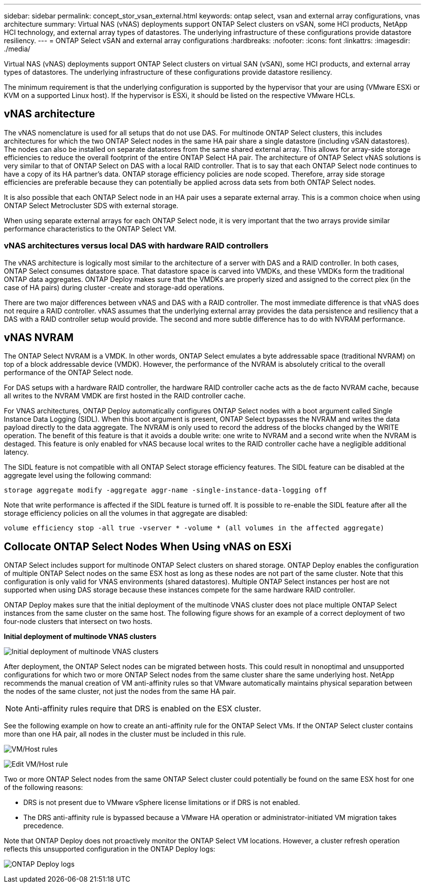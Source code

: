 ---
sidebar: sidebar
permalink: concept_stor_vsan_external.html
keywords: ontap select, vsan and external array configurations, vnas architecture
summary: Virtual NAS (vNAS) deployments support ONTAP Select clusters on vSAN, some HCI products, NetApp HCI technology, and external array types of datastores. The underlying infrastructure of these configurations provide datastore resiliency.
---
= ONTAP Select vSAN and external array configurations
:hardbreaks:
:nofooter:
:icons: font
:linkattrs:
:imagesdir: ./media/

[.lead]
Virtual NAS (vNAS) deployments support ONTAP Select clusters on virtual SAN (vSAN), some HCI products, and external array types of datastores. The underlying infrastructure of these configurations provide datastore resiliency.

The minimum requirement is that the underlying configuration is supported by the hypervisor that your are using (VMware ESXi or KVM on a supported Linux host). If the hypervisor is ESXi, it should be listed on the respective VMware HCLs.

== vNAS architecture

The vNAS nomenclature is used for all setups that do not use DAS. For multinode ONTAP Select clusters, this includes architectures for which the two ONTAP Select nodes in the same HA pair share a single datastore (including vSAN datastores). The nodes can also be installed on separate datastores from the same shared external array. This allows for array-side storage efficiencies to reduce the overall footprint of the entire ONTAP Select HA pair. The architecture of ONTAP Select vNAS solutions is very similar to that of ONTAP Select on DAS with a local RAID controller. That is to say that each ONTAP Select node continues to have a copy of its HA partner’s data. ONTAP storage efficiency policies are node scoped. Therefore, array side storage efficiencies are preferable because they can potentially be applied across data sets from both ONTAP Select nodes.

It is also possible that each ONTAP Select node in an HA pair uses a separate external array. This is a common choice when using ONTAP Select Metrocluster SDS with external storage.

When using separate external arrays for each ONTAP Select node, it is very important that the two arrays provide similar performance characteristics to the ONTAP Select VM.

=== vNAS architectures versus local DAS with hardware RAID controllers

The vNAS architecture is logically most similar to the architecture of a server with DAS and a RAID controller. In both cases, ONTAP Select consumes datastore space. That datastore space is carved into VMDKs, and these VMDKs form the traditional ONTAP data aggregates. ONTAP Deploy makes sure that the VMDKs are properly sized and assigned to the correct plex (in the case of HA pairs) during cluster -create and storage-add operations.

There are two major differences between vNAS and DAS with a RAID controller. The most immediate difference is that vNAS does not require a RAID controller. vNAS assumes that the underlying external array provides the data persistence and resiliency that a DAS with a RAID controller setup would provide. The second and more subtle difference has to do with NVRAM performance.

== vNAS NVRAM

The ONTAP Select NVRAM is a VMDK. In other words, ONTAP Select emulates a byte addressable space (traditional NVRAM) on top of a block addressable device (VMDK). However, the performance of the NVRAM is absolutely critical to the overall performance of the ONTAP Select node.

For DAS setups with a hardware RAID controller, the hardware RAID controller cache acts as the de facto NVRAM cache, because all writes to the NVRAM VMDK are first hosted in the RAID controller cache.

For VNAS architectures, ONTAP Deploy automatically configures ONTAP Select nodes with a boot argument called Single Instance Data Logging (SIDL). When this boot argument is present, ONTAP Select bypasses the NVRAM and writes the data payload directly to the data aggregate. The NVRAM is only used to record the address of the blocks changed by the WRITE operation. The benefit of this feature is that it avoids a double write: one write to NVRAM and a second write when the NVRAM is destaged. This feature is only enabled for vNAS because local writes to the RAID controller cache have a negligible additional latency.

The SIDL feature is not compatible with all ONTAP Select storage efficiency features. The SIDL feature can be disabled at the aggregate level using the following command:

----
storage aggregate modify -aggregate aggr-name -single-instance-data-logging off
----

Note that write performance is affected if the SIDL feature is turned off. It is possible to re-enable the SIDL feature after all the storage efficiency policies on all the volumes in that aggregate are disabled:

----
volume efficiency stop -all true -vserver * -volume * (all volumes in the affected aggregate)
----

== Collocate ONTAP Select Nodes When Using vNAS on ESXi

ONTAP Select includes support for multinode ONTAP Select clusters on shared storage. ONTAP Deploy enables the configuration of multiple ONTAP Select nodes on the same ESX host as long as these nodes are not part of the same cluster. Note that this configuration is only valid for VNAS environments (shared datastores). Multiple ONTAP Select instances per host are not supported when using DAS storage because these instances compete for the same hardware RAID controller.

ONTAP Deploy makes sure that the initial deployment of the multinode VNAS cluster does not place multiple ONTAP Select instances from the same cluster on the same host. The following figure shows for an example of a correct deployment of two four-node clusters that intersect on two hosts.

*Initial deployment of multinode VNAS clusters*

image:ST_14.jpg[Initial deployment of multinode VNAS clusters]

After deployment, the ONTAP Select nodes can be migrated between hosts. This could result in nonoptimal and unsupported configurations for which two or more ONTAP Select nodes from the same cluster share the same underlying host. NetApp recommends the manual creation of VM anti-affinity rules so that VMware automatically maintains physical separation between the nodes of the same cluster, not just the nodes from the same HA pair.

[NOTE]
Anti-affinity rules require that DRS is enabled on the ESX cluster.

See the following example on how to create an anti-affinity rule for the ONTAP Select VMs. If the ONTAP Select cluster contains more than one HA pair, all nodes in the cluster must be included in this rule.

image:ST_15.jpg[VM/Host rules]

image:ST_16.jpg[Edit VM/Host rule]

Two or more ONTAP Select nodes from the same ONTAP Select cluster could potentially be found on the same ESX host for one of the following reasons:

* DRS is not present due to VMware vSphere license limitations or if DRS is not enabled.
* The DRS anti-affinity rule is bypassed because a VMware HA operation or administrator-initiated VM migration takes precedence.

Note that ONTAP Deploy does not proactively monitor the ONTAP Select VM locations. However, a cluster refresh operation reflects this unsupported configuration in the ONTAP Deploy logs:

image:ST_17.PNG[ONTAP Deploy logs]

// 2023-09-29, ONTAPDOC-1204
// 2024-01-04, GH issue #228
